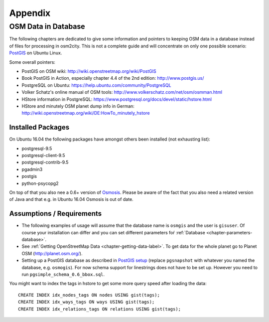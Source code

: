 .. _chapter-appendix-label:

########
Appendix
########


.. _chapter-osm-database-label:

====================
OSM Data in Database
====================

The following chapters are dedicated to give some information and pointers to keeping OSM data in a database instead of files for processing in osm2city. This is not a complete guide and will concentrate on only one possible scenario: `PostGIS <http://www.postgis.net/>`_ on Ubuntu Linux.

Some overall pointers:

* PostGIS on OSM wiki: http://wiki.openstreetmap.org/wiki/PostGIS
* Book PostGIS in Action, especially chapter 4.4 of the 2nd edition: http://www.postgis.us/
* PostgreSQL on Ubuntu: https://help.ubuntu.com/community/PostgreSQL
* Volker Schatz's online manual of OSM tools: http://www.volkerschatz.com/net/osm/osmman.html
* HStore information in PostgreSQL: https://www.postgresql.org/docs/devel/static/hstore.html
* HStore and minutely OSM planet dump info in German: http://wiki.openstreetmap.org/wiki/DE:HowTo_minutely_hstore


------------------
Installed Packages
------------------

On Ubuntu 16.04 the following packages have amongst others been installed (not exhausting list):

* postgresql-9.5
* postgresql-client-9.5
* postgresql-contrib-9.5
* pgadmin3
* postgis
* python-psycopg2

On top of that you also nee a 0.6+ version of Osmosis_. Please be aware of the fact that you also need a related version of Java and that e.g. in Ubuntu 16.04 Osmosis is out of date.


--------------------------
Assumptions / Requirements
--------------------------

* The following examples of usage will assume that the database name is ``osmgis`` and the user is ``gisuser``. Of course your installation can differ and you can set different parameters foŕ :ref:`Database <chapter-parameters-database>`.
* See :ref:`Getting OpenStreetMap Data <chapter-getting-data-label>`. To get data for the whole planet go to Planet OSM (http://planet.osm.org/).
* Setting up a PostGIS database as described in `PostGIS setup`_ (replace ``pgsnapshot`` with whatever you named the database, e.g. ``osmogis``). For now schema support for linestrings does not have to be set up. However you need to run ``pgsimple_schema_0.6_bbox.sql``.


You might want to index the tags in hstore to get some more query speed after loading the data:

::

    CREATE INDEX idx_nodes_tags ON nodes USING gist(tags);
    CREATE INDEX idx_ways_tags ON ways USING gist(tags);
    CREATE INDEX idx_relations_tags ON relations USING gist(tags);

.. _Osmosis: http://wiki.openstreetmap.org/wiki/Osmosis
.. _PostGIS setup: http://wiki.openstreetmap.org/wiki/Osmosis/PostGIS_Setup




